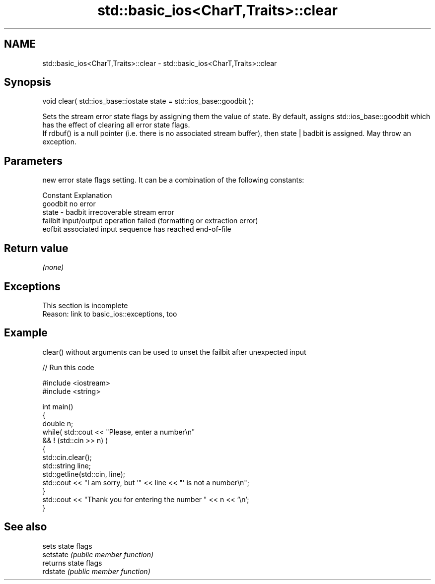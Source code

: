 .TH std::basic_ios<CharT,Traits>::clear 3 "2020.03.24" "http://cppreference.com" "C++ Standard Libary"
.SH NAME
std::basic_ios<CharT,Traits>::clear \- std::basic_ios<CharT,Traits>::clear

.SH Synopsis

  void clear( std::ios_base::iostate state = std::ios_base::goodbit );

  Sets the stream error state flags by assigning them the value of state. By default, assigns std::ios_base::goodbit which has the effect of clearing all error state flags.
  If rdbuf() is a null pointer (i.e. there is no associated stream buffer), then state | badbit is assigned. May throw an exception.

.SH Parameters


          new error state flags setting. It can be a combination of the following constants:

          Constant Explanation
          goodbit  no error
  state - badbit   irrecoverable stream error
          failbit  input/output operation failed (formatting or extraction error)
          eofbit   associated input sequence has reached end-of-file




.SH Return value

  \fI(none)\fP

.SH Exceptions


   This section is incomplete
   Reason: link to basic_ios::exceptions, too


.SH Example

  clear() without arguments can be used to unset the failbit after unexpected input
  
// Run this code

    #include <iostream>
    #include <string>

    int main()
    {
        double n;
        while( std::cout << "Please, enter a number\\n"
               && ! (std::cin >> n) )
        {
            std::cin.clear();
            std::string line;
            std::getline(std::cin, line);
            std::cout << "I am sorry, but '" << line << "' is not a number\\n";
        }
        std::cout << "Thank you for entering the number " << n << '\\n';
    }



.SH See also


           sets state flags
  setstate \fI(public member function)\fP
           returns state flags
  rdstate  \fI(public member function)\fP




